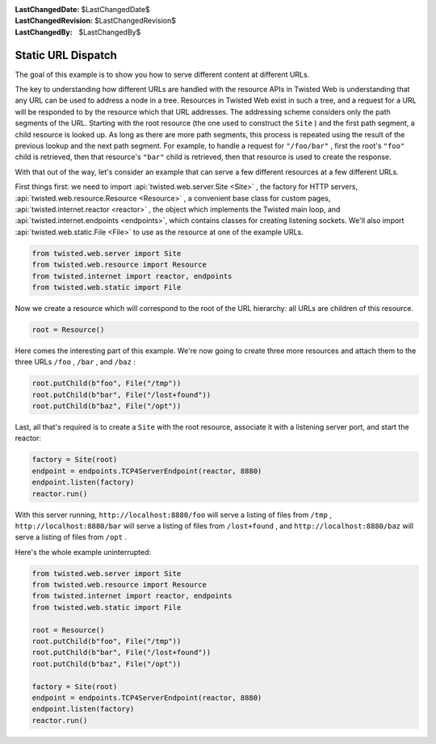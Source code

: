 
:LastChangedDate: $LastChangedDate$
:LastChangedRevision: $LastChangedRevision$
:LastChangedBy: $LastChangedBy$

Static URL Dispatch
===================





The goal of this example is to show you how to serve different content at
different URLs.




The key to understanding how different URLs are handled with the resource
APIs in Twisted Web is understanding that any URL can be used to address a node
in a tree. Resources in Twisted Web exist in such a tree, and a request for a
URL will be responded to by the resource which that URL addresses. The
addressing scheme considers only the path segments of the URL. Starting with the
root resource (the one used to construct the ``Site`` ) and the first
path segment, a child resource is looked up. As long as there are more path
segments, this process is repeated using the result of the previous lookup and
the next path segment. For example, to handle a request
for ``"/foo/bar"`` , first the root's ``"foo"`` child is
retrieved, then that resource's ``"bar"`` child is retrieved, then that
resource is used to create the response.




With that out of the way, let's consider an example that can serve a few
different resources at a few different URLs.




First things first: we need to import :api:`twisted.web.server.Site <Site>` , the factory for HTTP servers, :api:`twisted.web.resource.Resource <Resource>` , a convenient base class
for custom pages, :api:`twisted.internet.reactor <reactor>` ,
the object which implements the Twisted main loop, and :api:`twisted.internet.endpoints <endpoints>`, which contains classes for creating listening sockets. We'll also import :api:`twisted.web.static.File <File>` to use as the resource at one
of the example URLs.





.. code-block:: python


    from twisted.web.server import Site
    from twisted.web.resource import Resource
    from twisted.internet import reactor, endpoints
    from twisted.web.static import File




Now we create a resource which will correspond to the root of the URL
hierarchy: all URLs are children of this resource.





.. code-block:: python


    root = Resource()




Here comes the interesting part of this example. We're now going to
create three more resources and attach them to the three
URLs ``/foo`` , ``/bar`` , and ``/baz`` :





.. code-block:: python


    root.putChild(b"foo", File("/tmp"))
    root.putChild(b"bar", File("/lost+found"))
    root.putChild(b"baz", File("/opt"))




Last, all that's required is to create a ``Site`` with the root
resource, associate it with a listening server port, and start the reactor:





.. code-block:: python


    factory = Site(root)
    endpoint = endpoints.TCP4ServerEndpoint(reactor, 8880)
    endpoint.listen(factory)
    reactor.run()




With this server running, ``http://localhost:8880/foo``
will serve a listing of files
from ``/tmp`` , ``http://localhost:8880/bar`` will
serve a listing of files from ``/lost+found`` ,
and ``http://localhost:8880/baz`` will serve a listing of
files from ``/opt`` .




Here's the whole example uninterrupted:





.. code-block:: python


    from twisted.web.server import Site
    from twisted.web.resource import Resource
    from twisted.internet import reactor, endpoints
    from twisted.web.static import File

    root = Resource()
    root.putChild(b"foo", File("/tmp"))
    root.putChild(b"bar", File("/lost+found"))
    root.putChild(b"baz", File("/opt"))

    factory = Site(root)
    endpoint = endpoints.TCP4ServerEndpoint(reactor, 8880)
    endpoint.listen(factory)
    reactor.run()



